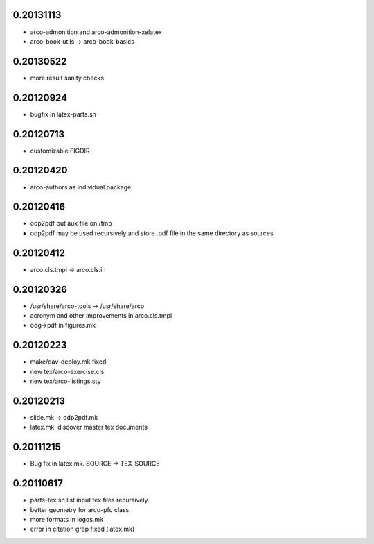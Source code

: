 0.20131113
==========

* arco-admonition and arco-admonition-xelatex
* arco-book-utils -> arco-book-basics

0.20130522
==========

* more result sanity checks

0.20120924
==========

* bugfix in latex-parts.sh

0.20120713
==========

* customizable FIGDIR

0.20120420
==========

* arco-authors as individual package

0.20120416
==========

* odp2pdf put aux file on /tmp
* odp2pdf may be used recursively and store .pdf file in the same directory as sources.

0.20120412
==========

* arco.cls.tmpl -> arco.cls.in

0.20120326
==========

* /usr/share/arco-tools -> /usr/share/arco
* acronym and other improvements in arco.cls.tmpl
* odg->pdf in figures.mk

0.20120223
==========

* make/dav-deploy.mk fixed
* new tex/arco-exercise.cls
* new tex/arco-listings.sty

0.20120213
==========

* slide.mk -> odp2pdf.mk
* latex.mk: discover master tex documents

0.20111215
==========

* Bug fix in latex.mk. SOURCE -> TEX_SOURCE

0.20110617
==========

* parts-tex.sh list \input tex files recursively.
* better geometry for arco-pfc class.
* more formats in logos.mk
* error in citation grep fixed (latex.mk)


.. Local Variables:
..  coding: utf-8
..  mode: flyspell
..  ispell-local-dictionary: "american"
.. End:
